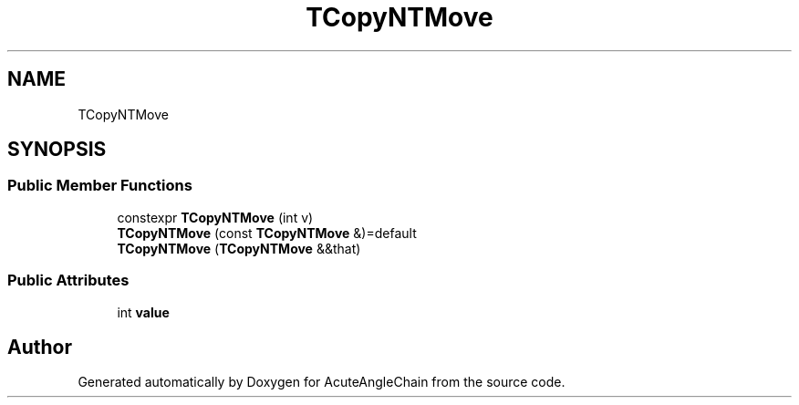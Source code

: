 .TH "TCopyNTMove" 3 "Sun Jun 3 2018" "AcuteAngleChain" \" -*- nroff -*-
.ad l
.nh
.SH NAME
TCopyNTMove
.SH SYNOPSIS
.br
.PP
.SS "Public Member Functions"

.in +1c
.ti -1c
.RI "constexpr \fBTCopyNTMove\fP (int v)"
.br
.ti -1c
.RI "\fBTCopyNTMove\fP (const \fBTCopyNTMove\fP &)=default"
.br
.ti -1c
.RI "\fBTCopyNTMove\fP (\fBTCopyNTMove\fP &&that)"
.br
.in -1c
.SS "Public Attributes"

.in +1c
.ti -1c
.RI "int \fBvalue\fP"
.br
.in -1c

.SH "Author"
.PP 
Generated automatically by Doxygen for AcuteAngleChain from the source code\&.
